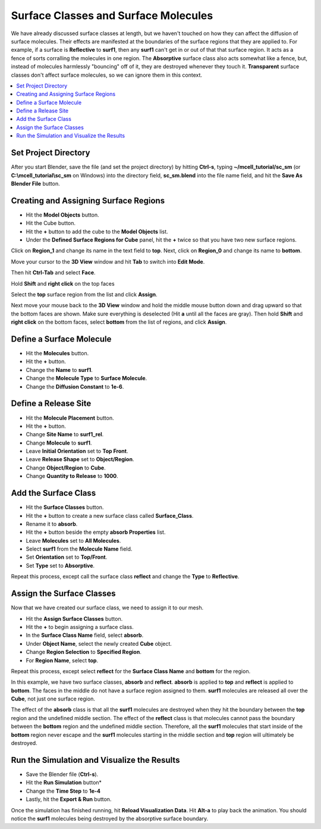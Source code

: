 .. _surf_class_surf_mol:

*********************************************
Surface Classes and Surface Molecules
*********************************************

We have already discussed surface classes at length, but we haven't touched on
how they can affect the diffusion of surface molecules. Their effects are
manifested at the boundaries of the surface regions that they are applied to.
For example, if a surface is **Reflective** to **surf1**, then any **surf1**
can't get in or out of that that surface region. It acts as a fence of sorts
corralling the molecules in one region. The **Absorptive** surface class also
acts somewhat like a fence, but, instead of molecules harmlessly "bouncing" off
of it, they are destroyed whenever they touch it. **Transparent** surface
classes don't affect surface molecules, so we can ignore them in this context.

.. contents:: :local:

.. _surf_class_sm_mesh:

Set Project Directory
---------------------------------------------

After you start Blender, save the file (and set the project directory) by
hitting **Ctrl-s**, typing **~/mcell_tutorial/sc_sm** (or
**C:\\mcell_tutorial\\sc_sm** on Windows) into the directory field,
**sc_sm.blend** into the file name field, and hit the **Save As Blender File**
button.

Creating and Assigning Surface Regions
---------------------------------------------

* Hit the **Model Objects** button.
* Hit the Cube button.
* Hit the **+** button to add the cube to the **Model Objects** list.
* Under the **Defined Surface Regions for Cube** panel, hit the **+** twice so
  that you have two new surface regions.

.. image:: ./images/surf_class_surf_mol/region_0_1.png

Click on **Region_1** and change its name in the text field to **top**. Next,
click on **Region_0** and change its name to **bottom**.

.. image:: ./images/surf_class_surf_mol/bottom_top.png

Move your cursor to the **3D View** window and hit **Tab** to switch into
**Edit Mode**.

.. image:: ./images/triangulate.png

Then hit **Ctrl-Tab** and select **Face**.

.. image:: ./images/ctrl_tab.png

Hold **Shift** and **right click** on the top faces

.. image:: ./images/select_top.png

Select the **top** surface region from the list and click **Assign**.

.. image:: ./images/surf_class_surf_mol/bottom_top_assign.png

Next move your mouse back to the **3D View** window and hold the middle mouse
button down and drag upward so that the bottom faces are shown. Make sure
everything is deselected (Hit **a** until all the faces are gray). Then hold
**Shift** and **right click** on the bottom faces, select **bottom** from the
list of regions, and click **Assign**.

Define a Surface Molecule
---------------------------------------------

* Hit the **Molecules** button.
* Hit the **+** button.
* Change the **Name** to **surf1**.
* Change the **Molecule Type** to **Surface Molecule**.
* Change the **Diffusion Constant** to **1e-6**.

.. image:: ./images/surf_class_surf_mol/surf1.png

Define a Release Site
---------------------------------------------

* Hit the **Molecule Placement** button.
* Hit the **+** button.
* Change **Site Name** to **surf1_rel**.
* Change **Molecule** to **surf1**.
* Leave **Initial Orientation** set to **Top Front**.
* Leave **Release Shape** set to **Object/Region**.
* Change **Object/Region** to **Cube**.
* Change **Quantity to Release** to **1000**.

.. image:: ./images/surf_class_surf_mol/release_surf1.png

.. _scsm_add_surf_class:

Add the Surface Class
---------------------------------------------

* Hit the **Surface Classes** button.
* Hit the **+** button to create a new surface class called **Surface_Class**.
* Rename it to **absorb**.
* Hit the **+** button beside the empty **absorb Properties** list.
* Leave **Molecules** set to **All Molecules**.
* Select **surf1** from the **Molecule Name** field.
* Set **Orientation** set to **Top/Front**.
* Set **Type** set to **Absorptive**.

.. image:: ./images/surf_class_surf_mol/absorb.png

Repeat this process, except call the surface class **reflect** and change the
**Type** to **Reflective**.

.. image:: ./images/surf_class_surf_mol/reflect.png

.. _scsm_mod_surf_reg:

Assign the Surface Classes
---------------------------------------------

Now that we have created our surface class, we need to assign it to our mesh.

* Hit the **Assign Surface Classes** button.
* Hit the **+** to begin assigning a surface class.
* In the **Surface Class Name** field, select **absorb**.
* Under **Object Name**, select the newly created **Cube** object.
* Change **Region Selection** to **Specified Region**.
* For **Region Name**, select **top**.

.. image:: ./images/surf_class_surf_mol/assign_absorb.png

Repeat this process, except select **reflect** for the **Surface Class Name**
and **bottom** for the region. 

.. image:: ./images/surf_class_surf_mol/assign_reflect.png

In this example, we have two surface classes, **absorb** and **reflect**.
**absorb** is applied to **top** and **reflect** is applied to **bottom**. The
faces in the middle do not have a surface region assigned to them. **surf1**
molecules are released all over the **Cube**, not just one surface region.

The effect of the **absorb** class is that all the **surf1** molecules are
destroyed when they hit the boundary between the **top** region and the
undefined middle section. The effect of the **reflect** class is that molecules
cannot pass the boundary between the **bottom** region and the undefined middle
section. Therefore, all the **surf1** molecules that start inside of the
**bottom** region never escape and the **surf1** molecules starting in the
middle section and **top** region will ultimately be destroyed.

.. _scsm_run_vis:

Run the Simulation and Visualize the Results
---------------------------------------------

* Save the Blender file (**Ctrl-s**).
* Hit the **Run Simulation** button*
* Change the **Time Step** to **1e-4**
* Lastly, hit the **Export & Run** button.

Once the simulation has finished running, hit **Reload Visualization Data**.
Hit **Alt-a** to play back the animation. You should notice the **surf1**
molecules being destroyed by the absorptive surface boundary.
